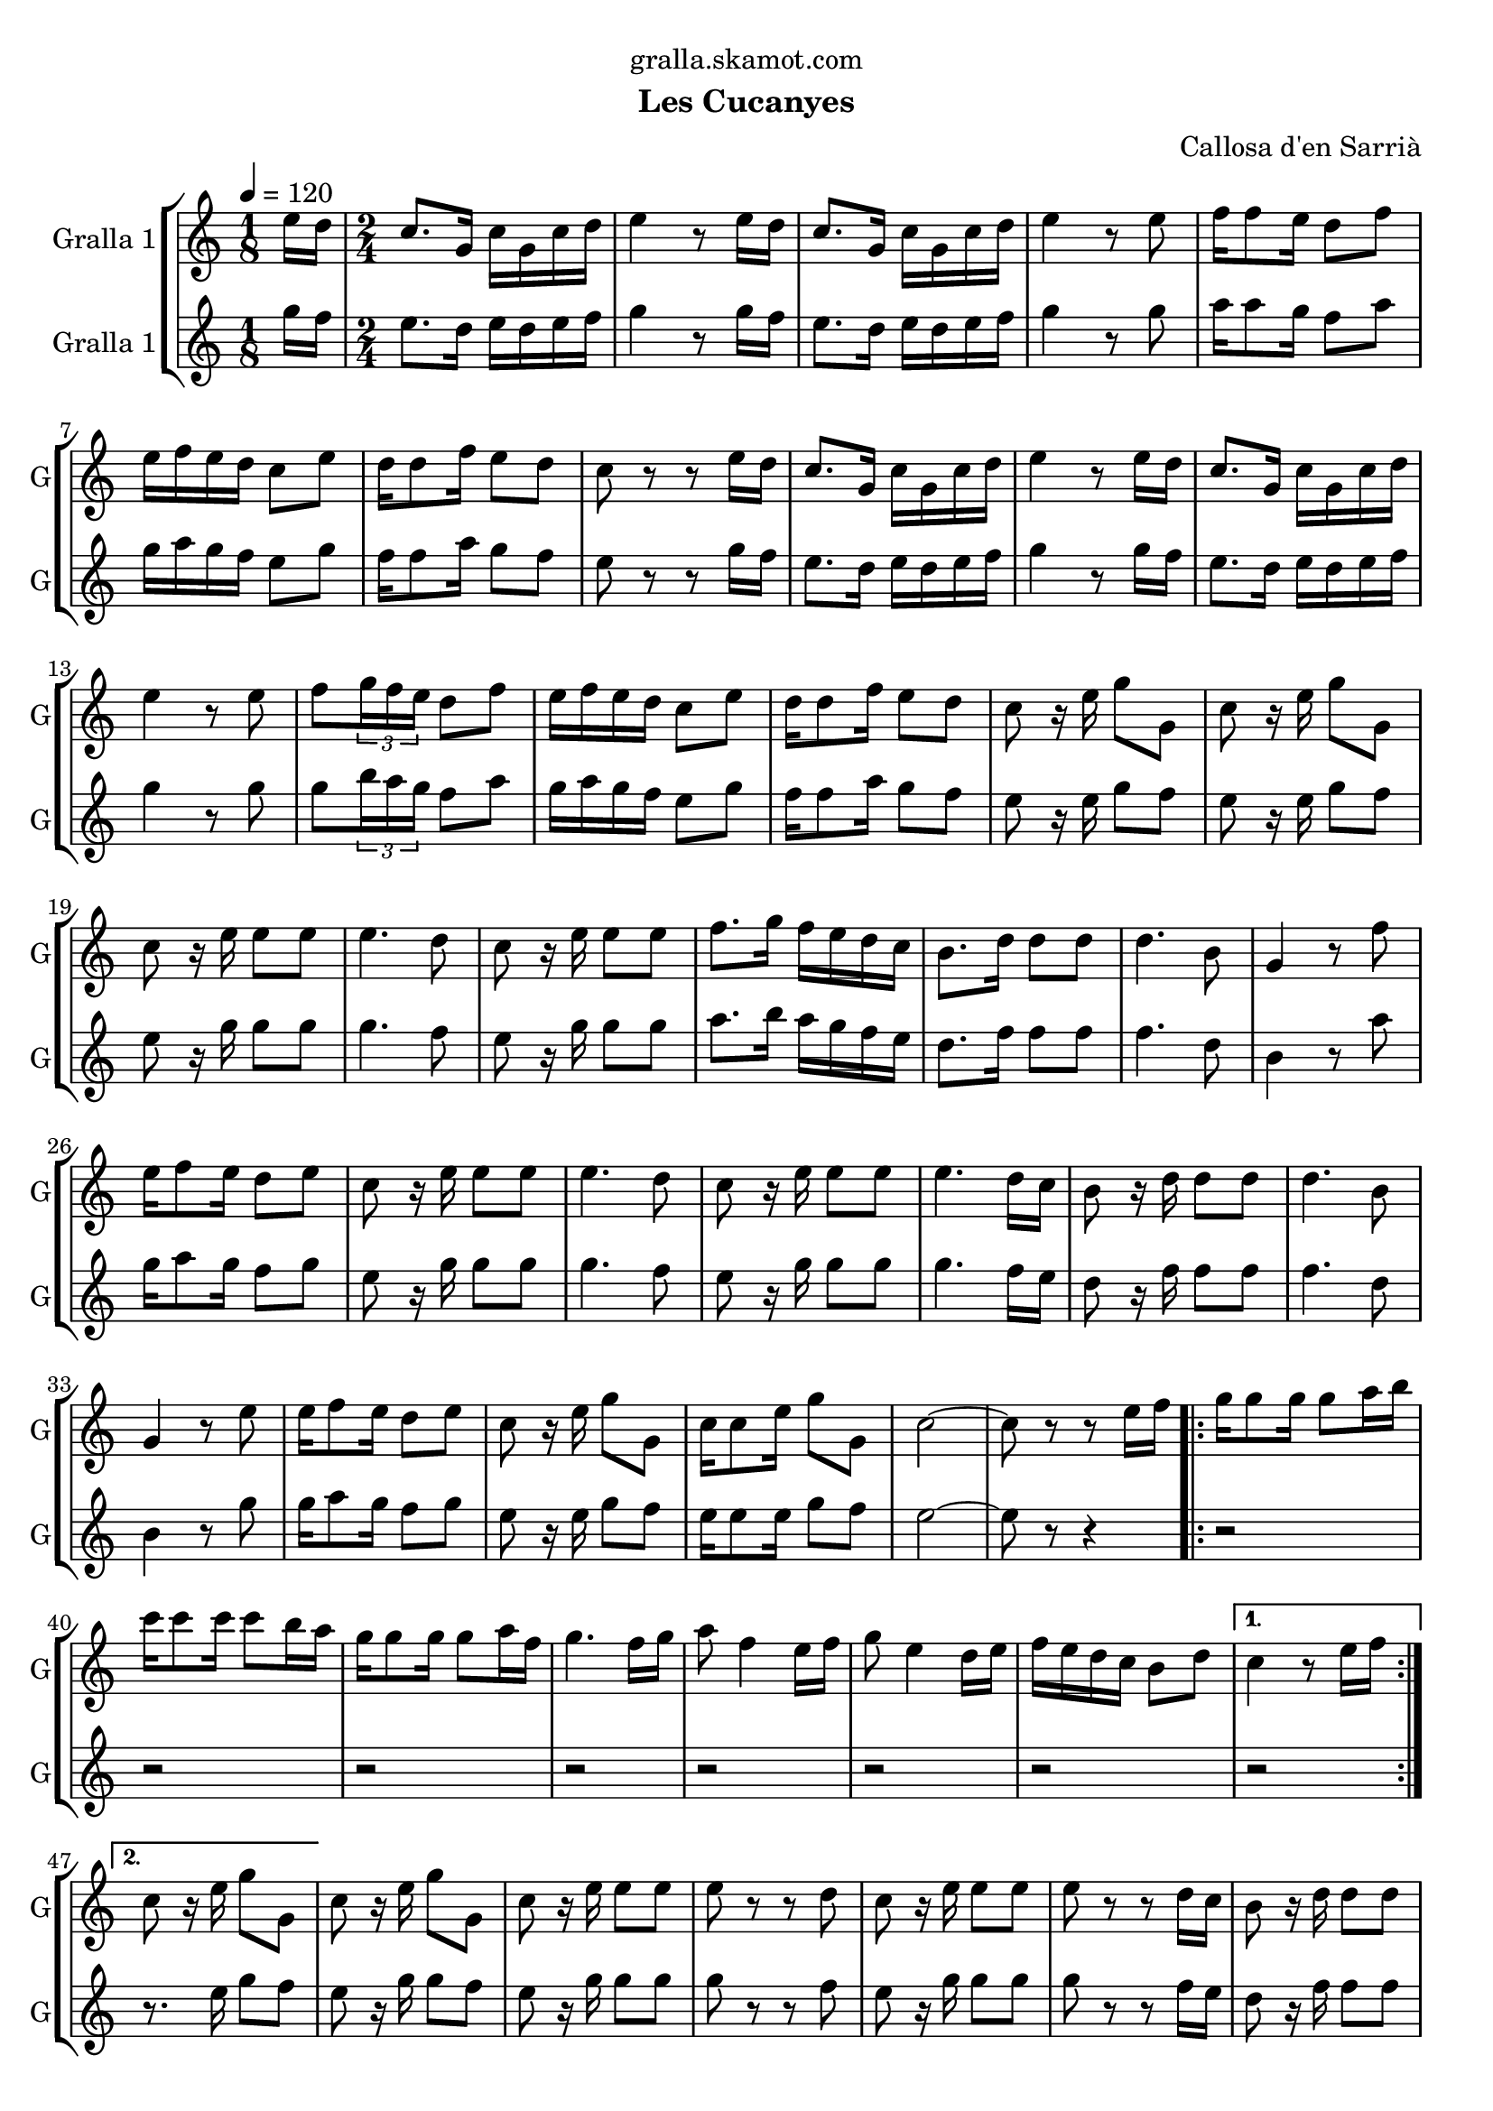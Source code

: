 \version "2.16.2"

\header {
  dedication="gralla.skamot.com"
  title=""
  subtitle="Les Cucanyes"
  subsubtitle=""
  poet=""
  meter=""
  piece=""
  composer="Callosa d'en Sarrià"
  arranger=""
  opus=""
  instrument=""
  copyright=""
  tagline=""
}

liniaroAa =
\relative e''
{
  \tempo 4=120
  \clef treble
  \key c \major
  \time 1/8
  e16 d  |
  \time 2/4   c8. g16 c g c d  |
  e4 r8 e16 d  |
  c8. g16 c g c d  |
  %05
  e4 r8 e  |
  f16 f8 e16 d8 f  |
  e16 f e d c8 e  |
  d16 d8 f16 e8 d  |
  c8 r r e16 d  |
  %10
  c8. g16 c g c d  |
  e4 r8 e16 d  |
  c8. g16 c g c d  |
  e4 r8 e  |
  f8 \times 2/3 { g16 f e } d8 f  |
  %15
  e16 f e d c8 e  |
  d16 d8 f16 e8 d  |
  c8 r16 e g8 g,  |
  c8 r16 e g8 g,  |
  c8 r16 e e8 e  |
  %20
  e4. d8  |
  c8 r16 e e8 e  |
  f8. g16 f e d c  |
  b8. d16 d8 d  |
  d4. b8  |
  %25
  g4 r8 f'  |
  e16 f8 e16 d8 e  |
  c8 r16 e e8 e  |
  e4. d8  |
  c8 r16 e e8 e  |
  %30
  e4. d16 c  |
  b8 r16 d d8 d  |
  d4. b8  |
  g4 r8 e'  |
  e16 f8 e16 d8 e  |
  %35
  c8 r16 e g8 g,  |
  c16 c8 e16 g8 g,  |
  c2 ~  |
  c8 r r e16 f  |
  \repeat volta 2 { g16 g8 g16 g8 a16 b  |
  %40
  c16 c8 c16 c8 b16 a  |
  g16 g8 g16 g8 a16 f  |
  g4. f16 g  |
  a8 f4 e16 f  |
  g8 e4 d16 e  |
  %45
  f16 e d c b8 d }
  \alternative { { c4 r8 e16 f }
  { c8 r16 e g8 g, } }
  c8 r16 e g8 g,  |
  c8 r16 e e8 e  |
  %50
  e8 r r d  |
  c8 r16 e e8 e  |
  e8 r r d16 c  |
  b8 r16 d d8 d  |
  d8 r r b  |
  %55
  g8 r r f'  |
  e16 f8 e16 d8 e  |
  c8 r16 e e8 e  |
  e8 r r d  |
  c8 r16 e e8 e  |
  %60
  e8 r r d16 c  |
  b8 r16 d d8 d  |
  d8 r r b  |
  g8 r r f'  |
  e16 f8 e16 d8 e  |
  %65
  c8 r16 e g8 g,  |
  c8 r16 e g8 g,  |
  c2 ~  |
  c8 r r4  \bar "|."
}

liniaroAb =
\relative g''
{
  \tempo 4=120
  \clef treble
  \key c \major
  \time 1/8
  g16 f  |
  \time 2/4   e8. d16 e d e f  |
  g4 r8 g16 f  |
  e8. d16 e d e f  |
  %05
  g4 r8 g  |
  a16 a8 g16 f8 a  |
  g16 a g f e8 g  |
  f16 f8 a16 g8 f  |
  e8 r r g16 f  |
  %10
  e8. d16 e d e f  |
  g4 r8 g16 f  |
  e8. d16 e d e f  |
  g4 r8 g  |
  g8 \times 2/3 { b16 a g } f8 a  |
  %15
  g16 a g f e8 g  |
  f16 f8 a16 g8 f  |
  e8 r16 e g8 f  |
  e8 r16 e g8 f  |
  e8 r16 g g8 g  |
  %20
  g4. f8  |
  e8 r16 g g8 g  |
  a8. b16 a g f e  |
  d8. f16 f8 f  |
  f4. d8  |
  %25
  b4 r8 a'  |
  g16 a8 g16 f8 g  |
  e8 r16 g g8 g  |
  g4. f8  |
  e8 r16 g g8 g  |
  %30
  g4. f16 e  |
  d8 r16 f f8 f  |
  f4. d8  |
  b4 r8 g'  |
  g16 a8 g16 f8 g  |
  %35
  e8 r16 e g8 f  |
  e16 e8 e16 g8 f  |
  e2 ~  |
  e8 r r4  |
  \repeat volta 2 { r2  |
  %40
  r2  |
  r2  |
  r2  |
  r2  |
  r2  |
  %45
  r2 }
  \alternative { { r2 }
  { r8. e16 g8 f } }
  e8 r16 g g8 f  |
  e8 r16 g g8 g  |
  %50
  g8 r r f  |
  e8 r16 g g8 g  |
  g8 r r f16 e  |
  d8 r16 f f8 f  |
  f8 r r d  |
  %55
  b8 r r a'  |
  g16 a8 g16 f8 g  |
  e8 r16 g g8 g  |
  g8 r r f  |
  e8 r16 g g8 g  |
  %60
  g8 r r f16 e  |
  d8 r16 f f8 f  |
  f8 r r d  |
  b8 r r a'  |
  g16 a8 g16 f8 g  |
  %65
  e8 r16 e g8 f  |
  e8 r16 e g8 f  |
  e2 ~  |
  e8 r r4  \bar "|."
}

\bookpart {
  \score {
    \new StaffGroup {
      \override Score.RehearsalMark #'self-alignment-X = #LEFT
      <<
        \new Staff \with {instrumentName = #"Gralla 1" shortInstrumentName = #"G"} \liniaroAa
        \new Staff \with {instrumentName = #"Gralla 1" shortInstrumentName = #"G"} \liniaroAb
      >>
    }
    \layout {}
  }
  \score { \unfoldRepeats
    \new StaffGroup {
      \override Score.RehearsalMark #'self-alignment-X = #LEFT
      <<
        \new Staff \with {instrumentName = #"Gralla 1" shortInstrumentName = #"G"} \liniaroAa
        \new Staff \with {instrumentName = #"Gralla 1" shortInstrumentName = #"G"} \liniaroAb
      >>
    }
    \midi {
      \set Staff.midiInstrument = "oboe"
      \set DrumStaff.midiInstrument = "drums"
    }
  }
}

\bookpart {
  \header {instrument="Gralla 1"}
  \score {
    \new StaffGroup {
      \override Score.RehearsalMark #'self-alignment-X = #LEFT
      <<
        \new Staff \liniaroAa
      >>
    }
    \layout {}
  }
  \score { \unfoldRepeats
    \new StaffGroup {
      \override Score.RehearsalMark #'self-alignment-X = #LEFT
      <<
        \new Staff \liniaroAa
      >>
    }
    \midi {
      \set Staff.midiInstrument = "oboe"
      \set DrumStaff.midiInstrument = "drums"
    }
  }
}

\bookpart {
  \header {instrument="Gralla 1"}
  \score {
    \new StaffGroup {
      \override Score.RehearsalMark #'self-alignment-X = #LEFT
      <<
        \new Staff \liniaroAb
      >>
    }
    \layout {}
  }
  \score { \unfoldRepeats
    \new StaffGroup {
      \override Score.RehearsalMark #'self-alignment-X = #LEFT
      <<
        \new Staff \liniaroAb
      >>
    }
    \midi {
      \set Staff.midiInstrument = "oboe"
      \set DrumStaff.midiInstrument = "drums"
    }
  }
}

